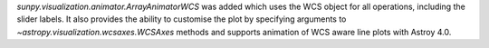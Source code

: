 `sunpy.visualization.animator.ArrayAnimatorWCS` was added which uses the WCS
object for all operations, including the slider labels. It also provides the
ability to customise the plot by specifying arguments to
`~astropy.visualization.wcsaxes.WCSAxes` methods and supports animation of
WCS aware line plots with Astroy 4.0.
